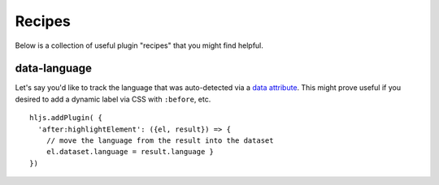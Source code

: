 .. highlight:: javascript

Recipes
==============

Below is a collection of useful plugin "recipes" that you might find helpful.


data-language
-------------

Let's say you'd like to track the language that was auto-detected via a
`data attribute <https://developer.mozilla.org/en-US/docs/Learn/HTML/Howto/Use_data_attributes>`_.
This might prove useful if you desired to add a dynamic label
via CSS with ``:before``, etc.

::

    hljs.addPlugin( {
      'after:highlightElement': ({el, result}) => {
        // move the language from the result into the dataset
        el.dataset.language = result.language }
    })



